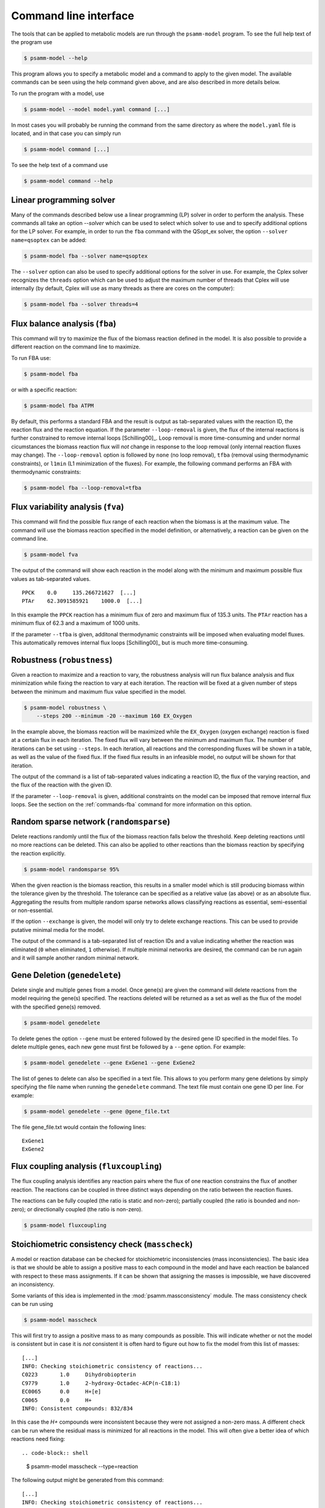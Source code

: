 
Command line interface
======================

The tools that can be applied to metabolic models are run through the
``psamm-model`` program. To see the full help text of the program use

.. code-block:: shell

    $ psamm-model --help

This program allows you to specify a metabolic model and a command to apply to
the given model. The available commands can be seen using the help command
given above, and are also described in more details below.

To run the program with a model, use

.. code-block:: shell

    $ psamm-model --model model.yaml command [...]

In most cases you will probably be running the command from the same directory
as where the ``model.yaml`` file is located, and in that case you can simply
run

.. code-block:: shell

    $ psamm-model command [...]

To see the help text of a command use

.. code-block:: shell

    $ psamm-model command --help

Linear programming solver
-------------------------

Many of the commands described below use a linear programming (LP) solver in
order to perform the analysis. These commands all take an option `--solver`
which can be used to select which solver to use and to specify additional
options for the LP solver. For example, in order to run the ``fba`` command
with the QSopt_ex solver, the option ``--solver name=qsoptex`` can be added:

.. code-block:: shell

    $ psamm-model fba --solver name=qsoptex

The ``--solver`` option can also be used to specify additional options for the
solver in use. For example, the Cplex solver recognizes the ``threads``
option which can be used to adjust the maximum number of threads that Cplex
will use internally (by default, Cplex will use as many threads as there are
cores on the computer):

.. code-block:: shell

    $ psamm-model fba --solver threads=4

.. _commands-fba:

Flux balance analysis (``fba``)
-------------------------------

This command will try to maximize the flux of the biomass reaction defined in
the model. It is also possible to provide a different reaction on the command
line to maximize.

To run FBA use:

.. code-block:: shell

    $ psamm-model fba

or with a specific reaction:

.. code-block:: shell

    $ psamm-model fba ATPM

By default, this performs a standard FBA and the result is output as
tab-separated values with the reaction ID, the reaction flux and the reaction
equation. If the parameter ``--loop-removal`` is given, the flux of the
internal reactions is further constrained to remove internal loops
[Schilling00]_. Loop removal is more time-consuming and under normal
cicumstances the biomass reaction flux will *not* change in response to the
loop removal (only internal reaction fluxes may change). The ``--loop-removal``
option is followed by ``none`` (no loop removal), ``tfba`` (removal using
thermodynamic constraints), or ``l1min`` (L1 minimization of the fluxes). For
example, the following command performs an FBA with thermodynamic constraints:

.. code-block:: shell

    $ psamm-model fba --loop-removal=tfba

Flux variability analysis (``fva``)
-----------------------------------

This command will find the possible flux range of each reaction when the
biomass is at the maximum value. The command will use the biomass reaction
specified in the model definition, or alternatively, a reaction can be given on
the command line.

.. code-block:: shell

    $ psamm-model fva

The output of the command will show each reaction in the model along with the
minimum and maximum possible flux values as tab-separated values. ::

    PPCK    0.0     135.266721627  [...]
    PTAr    62.3091585921    1000.0  [...]

In this example the ``PPCK`` reaction has a minimum flux of zero and maximum
flux of 135.3 units. The ``PTAr`` reaction has a minimum flux of 62.3 and a
maximum of 1000 units.

If the parameter ``--tfba`` is given, additonal thermodynamic constraints will
be imposed when evaluating model fluxes. This automatically removes internal
flux loops [Schilling00]_ but is much more time-consuming.

Robustness (``robustness``)
---------------------------

Given a reaction to maximize and a reaction to vary, the robustness analysis
will run flux balance analysis and flux minimization while fixing the reaction
to vary at each iteration. The reaction will be fixed at a given number of
steps between the minimum and maximum flux value specified in the model.

.. code-block:: shell

    $ psamm-model robustness \
        --steps 200 --minimum -20 --maximum 160 EX_Oxygen

In the example above, the biomass reaction will be maximized while the
``EX_Oxygen`` (oxygen exchange) reaction is fixed at a certain flux in each
iteration. The fixed flux will vary between the minimum and maximum flux. The
number of iterations can be set using ``--steps``. In each iteration, all
reactions and the corresponding fluxes will be shown in a table, as well as
the value of the fixed flux. If the fixed flux results in an infeasible model,
no output will be shown for that iteration.

The output of the command is a list of tab-separated values indicating a
reaction ID, the flux of the varying reaction, and the flux of the reaction
with the given ID.

If the parameter ``--loop-removal`` is given, additional constraints on the
model can be imposed that remove internal flux loops. See the section on the
:ref:`commands-fba` command for more information on this option.

Random sparse network (``randomsparse``)
----------------------------------------

Delete reactions randomly until the flux of the biomass reaction falls below
the threshold. Keep deleting reactions until no more reactions can be deleted.
This can also be applied to other reactions than the biomass reaction by
specifying the reaction explicitly.

.. code-block:: shell

    $ psamm-model randomsparse 95%

When the given reaction is the biomass reaction, this results in a smaller
model which is still producing biomass within the tolerance given by the
threshold. The tolerance can be specified as a relative value (as above) or as
an absolute flux. Aggregating the results from multiple random sparse networks
allows classifying reactions as essential, semi-essential or non-essential.

If the option ``--exchange`` is given, the model will only try to delete
exchange reactions. This can be used to provide putative minimal media for
the model.

The output of the command is a tab-separated list of reaction IDs and a value
indicating whether the reaction was eliminated (``0`` when eliminated, ``1``
otherwise). If multiple minimal networks are desired, the command can be run
again and it will sample another random minimal network.

Gene Deletion (``genedelete``)
----------------------------------------

Delete single and multiple genes from a model. Once gene(s) are given the
command will delete reactions from the model requiring the gene(s) specified.
The reactions deleted will be returned as a set as well as the flux of the
model with the specified gene(s) removed.

.. code-block:: shell

    $ psamm-model genedelete

To delete genes the option ``--gene`` must be entered followed by the desired
gene ID specified in the model files. To delete multiple genes, each new gene
must first be followed by a ``--gene`` option. For example:

.. code-block:: shell

    $ psamm-model genedelete --gene ExGene1 --gene ExGene2

The list of genes to delete can also be specified in a text file. This allows
to you perform many gene deletions by simply specifying the file name when
running the ``genedelete`` command. The text file must contain one gene ID per
line. For example:

.. code-block:: shell

    $ psamm-model genedelete --gene @gene_file.txt

The file gene_file.txt would contain the following lines::

    ExGene1
    ExGene2

Flux coupling analysis (``fluxcoupling``)
-----------------------------------------

The flux coupling analysis identifies any reaction pairs where the flux of one
reaction constrains the flux of another reaction. The reactions can be coupled
in three distinct ways depending on the ratio between the reaction fluxes.

The reactions can be fully coupled (the ratio is static and non-zero);
partially coupled (the ratio is bounded and non-zero); or directionally
coupled (the ratio is non-zero).

.. code-block:: shell

    $ psamm-model fluxcoupling

Stoichiometric consistency check (``masscheck``)
------------------------------------------------

A model or reaction database can be checked for stoichiometric inconsistencies
(mass inconsistencies). The basic idea is that we should be able to assign a
positive mass to each compound in the model and have each reaction be balanced
with respect to these mass assignments. If it can be shown that assigning the
masses is impossible, we have discovered an inconsistency.

Some variants of this idea is implemented in the :mod:`psamm.massconsistency`
module. The mass consistency check can be run using

.. code-block:: shell

    $ psamm-model masscheck

This will first try to assign a positive mass to as many compounds as possible.
This will indicate whether or not the model is consistent but in case it is
*not* consistent it is often hard to figure out how to fix the model from this
list of masses::

    [...]
    INFO: Checking stoichiometric consistency of reactions...
    C0223	1.0	Dihydrobiopterin
    C9779	1.0	2-hydroxy-Octadec-ACP(n-C18:1)
    EC0065	0.0	H+[e]
    C0065	0.0	H+
    INFO: Consistent compounds: 832/834

In this case the `H+` compounds were inconsistent because they were not
assigned a non-zero mass. A different check can be run where the residual mass
is minimized for all reactions in the model. This will often give a better idea
of which reactions need fixing::

.. code-block:: shell

    $ psamm-model masscheck --type=reaction

The following output might be generated from this command::

    [...]
    INFO: Checking stoichiometric consistency of reactions...
    IR01815	7.0     (6) |H+[c]| + |Uroporphyrinogen III[c]| [...]
    IR00307	1.0     |H+[c]| + |L-Arginine[c]| => [...]
    IR00146	0.5     |UTP[c]| + |D-Glucose 1-phosphate[c]| => [...]
    [...]
    INFO: Consistent reactions: 946/959

This is a list of reactions with non-zero residuals and their residual values.
In the example above the three reactions that are shown have been assigned a
non-zero residual (7, 1 and 0.5, respectively). This means that there is an
issue either with this reaction itself or a closely related one. In this
example the first two reactions were missing a number of `H+` compounds for
the reaction to balance.

Now the mass check can be run again marking the reactions above as checked::

    $ psamm-model masscheck --type=reaction --checked IR01815 \
        --checked IR00307 --checked IR00146
    [...]
    IR00149 0.5     |ATP[c]| + |D-Glucose[c]| => [...]

The output has now changed and the remaining residual has been shifted to
another reaction. This iterative procedure can be continued until all
stoichiometric inconsistencies have been corrected. In this example the
`IR00149` reaction also had a missing `H+` for the reaction to balance. After
fixing this error the model is consistent and the `H+` compounds can be
assigned a non-zero mass::

    $ psamm-model masscheck
    [...]
    EC0065	1.0	H+[e]
    C0065	1.0	H+
    INFO: Consistent compounds: 834/834

Formula consistency check (``formulacheck``)
--------------------------------------------

Similarly, a model or reaction database can be checked for formula
inconsistencies when the chemical formulae of the compounds in the model are
known.

.. code-block:: shell

    $ psamm-model formulacheck

For each inconsistent reaction, the reaction identifier will be printed
followed by the elements ("atoms") in, respectively, the left- and right-hand
side of the reaction, followed by the elements needed to balance the left- and
right-hand side, respectively.

Charge consistency check (``chargecheck``)
------------------------------------------

The charge check will evaluate whether the compound charge is balanced in all
reactions of the model. Any reactions that have an imbalance of charge will be
reported along with the excess charge.

.. code-block:: shell

    $ psamm-model chargecheck

Flux consistency check (``fluxcheck``)
--------------------------------------

The flux consistency check will report any reactions that are unable to take on
a non-zero flux. This is useful for finding any reactions that do not
contribute anything to the model simulation. This may indicate that the
reaction is part of a pathway that is incompletely modeled.

.. code-block:: shell

    $ psamm-model fluxcheck

If the parameter ``--tfba`` is given, additional thermodynamic constraints are
imposed when considering whether reactions can take a non-zero flux. This
automatically removes internal flux loops but is also much more time-consuming.

GapFind/GapFill (``gapfill``)
-----------------------------

The GapFind algorithm can be used to identify the compounds that are needed by
reactions in the model but cannot be produced in the model. The GapFill
algorithm will try to compute an extension of the model with reactions from the
reaction database and try to find a minimal subset that allows all blocked
compounds to be produced. This command will run GapFind to identify the blocked
compounds and then uses GapFill to try to reconstruct a model that allows these
compounds to be produced.

.. code-block:: shell

    $ psamm-model gapfill

The command will first output a list of blocked compounds and then it will list
the suggested reactions to add the model in order to unblock the blocked
compounds.

These algorithms are defined in terms of MILP problems and are therefore
(particularly GapFill) computationally expensive to run for larger models.

FastGapFill (``fastgapfill``)
-----------------------------

The FastGapFill algorithm tries to reconstruct a flux consistent model (i.e. a
model where every reaction takes a non-zero flux for at least one solutions).
This is done by extending the model with reactions from the reaction database
and trying to find a minimal subset that is flux consistent. The solution is
approximate.

The database reactions can be assigned a weight (or "cost") using the
``--penalty`` option. These weights are taken into account when determining the
minimal solution.

.. code-block:: shell

    $ psamm-model fastgapfill --penalty penalty.tsv

SBML Export (``sbmlexport``)
----------------------------

Exports the model to the SBML file format.

.. code-block:: shell

    $ psamm-model sbmlexport > model.xml

Excel Export (``excelexport``)
-----------------------------

Exports the model to the Excel file format.

.. code-block:: shell

    $ psamm-model excelexport model.xls

Table Export (``tableexport``)
-----------------------------

Exports the model to the tsv file format.

.. code-block:: shell

    $ psamm-model tableexport reactions > model.tsv

Search (``search``)
-------------------

This command can be used to search in a database for compounds or reactions. To
search for a compound use

.. code-block:: shell

    $ psamm-model search compound [...]

Use the ``--name`` option to search for a compound with a specific name or use
the ``--id`` option to search for a compound with a specific identifier.

To search for a reaction use

.. code-block:: shell

    $ psamm-model search reaction [...]

Use the ``--id`` option to search for a reaction with a specific identifier.
The ``--compound`` option can be used to search for reactions that include a
specific compound. If more that one compound identifier is given
(comma-separated) this will find reactions that include all of the given
compounds.

Console (``console``)
---------------------

This command will start a Python session where the model has been loaded into
the corresponding Python object representation.

.. code-block:: shell

    $ psamm-model console
